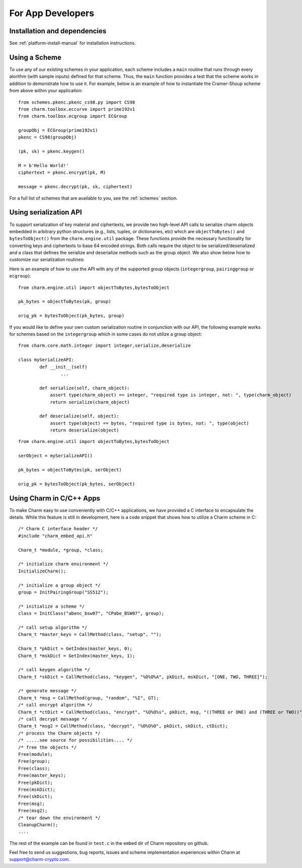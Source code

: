 For App Developers
====================================
Installation and dependencies
^^^^^^^^^^^^^^^^^^^^^^^^^^^^^^
See :ref:`platform-install-manual` for installation instructions.

Using a Scheme
^^^^^^^^^^^^^^^^^^^^^^^^^^^^^^
To use any of our existing schemes in your application, each scheme includes a ``main`` routine that runs through every alorithm (with sample inputs) defined for that scheme. Thus, the ``main`` function provides a test that the scheme works in addition to demonstrate how to use it. For example, below is an example of how to instantiate the Cramer-Shoup scheme from above within your application:

::

	from schemes.pkenc.pkenc_cs98.py import CS98
	from charm.toolbox.eccurve import prime192v1
	from charm.toolbox.ecgroup import ECGroup
	
	groupObj = ECGroup(prime192v1)
	pkenc = CS98(groupObj)
	
	(pk, sk) = pkenc.keygen()

	M = b'Hello World!'	
	ciphertext = pkenc.encrypt(pk, M)    

    	message = pkenc.decrypt(pk, sk, ciphertext)

For a full list of schemes that are available to you, see the :ref:`schemes` section.

Using serialization API
^^^^^^^^^^^^^^^^^^^^^^^^^^^^^^
To support serialization of key material and ciphertexts, we provide two high-level API calls to serialize charm objects embedded in arbitrary python structures (e.g., lists, tuples, or dictionaries, etc) which are ``objectToBytes()`` and ``bytesToObject()`` from the ``charm.engine.util`` package. These functions provide the necessary functionality for converting keys and ciphertexts to base 64 encoded strings. Both calls require the object to be serialized/deserialized and a class that defines the serialize and deserialize methods such as the group object. 
We also show below how to customize our serialization routines: 

Here is an example of how to use the API with any of the supported group objects (``integergroup``, ``pairinggroup`` or ``ecgroup``):

::

	from charm.engine.util import objectToBytes,bytesToObject
	
	pk_bytes = objectToBytes(pk, group)	

	orig_pk = bytesToObject(pk_bytes, group)

If you would like to define your own custom serialization routine in conjunction with our API, the following example works for schemes based on the ``integergroup`` which in some cases do not utilize a group object:

::

	from charm.core.math.integer import integer,serialize,deserialize
	
	class mySerializeAPI:
		def __init__(self)
			...
		
		def serialize(self, charm_object):
		    assert type(charm_object) == integer, "required type is integer, not: ", type(charm_object)
		    return serialize(charm_object)
		
		def deserialize(self, object):
		    assert type(object) == bytes, "required type is bytes, not: ", type(object)
		    return deserialize(object)


::

	from charm.engine.util import objectToBytes,bytesToObject
	
	serObject = mySerializeAPI()
	
	pk_bytes = objectToBytes(pk, serObject)	

	orig_pk = bytesToObject(pk_bytes, serObject) 

			
Using Charm in C/C++ Apps
^^^^^^^^^^^^^^^^^^^^^^^^^^^^^^^^^^^^^^^^^

To make Charm easy to use conveniently with C/C++ applications, we have provided a C interface to encapsulate the details. While this feature is still in development, here is a code snippet that shows how to utilize a Charm scheme in C:

::

	/* Charm C interface header */
	#include "charm_embed_api.h"

	Charm_t *module, *group, *class;	

	/* initialize charm environment */
	InitializeCharm();	

	/* initialize a group object */
	group = InitPairingGroup("SS512");

	/* initialize a scheme */
	class = InitClass("abenc_bsw07", "CPabe_BSW07", group);

	/* call setup algorithm */
	Charm_t *master_keys = CallMethod(class, "setup", "");

	Charm_t *pkDict = GetIndex(master_keys, 0);
	Charm_t *mskDict = GetIndex(master_keys, 1);

	/* call keygen algorithm */
	Charm_t *skDict = CallMethod(class, "keygen", "%O%O%A", pkDict, mskDict, "[ONE, TWO, THREE]");

	/* generate message */
	Charm_t *msg = CallMethod(group, "random", "%I", GT);
	/* call encrypt algorithm */
	Charm_t *ctDict = CallMethod(class, "encrypt", "%O%O%s", pkDict, msg, "((THREE or ONE) and (THREE or TWO))");
	/* call decrypt mesaage */
	Charm_t *msg2 = CallMethod(class, "decrypt", "%O%O%O", pkDict, skDict, ctDict);
	/* process the Charm objects */
	/* .....see source for possibilities.... */
	/* free the objects */
	Free(module);
	Free(group);
	Free(class);
	Free(master_keys);
	Free(pkDict);
	Free(mskDict);
	Free(skDict);
	Free(msg);
	Free(msg2);
	/* tear down the environment */
	CleanupCharm();
	....

The rest of the example can be found in ``test.c`` in the ``embed`` dir of Charm repository on github. 
	
Feel free to send us suggestions, bug reports, issues and scheme implementation experiences within Charm at support@charm-crypto.com.
